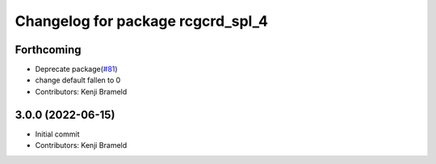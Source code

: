 ^^^^^^^^^^^^^^^^^^^^^^^^^^^^^^^^^^
Changelog for package rcgcrd_spl_4
^^^^^^^^^^^^^^^^^^^^^^^^^^^^^^^^^^

Forthcoming
-----------
* Deprecate package(`#81 <https://github.com/ros-sports/gc_spl/issues/81>`_)
* change default fallen to 0
* Contributors: Kenji Brameld

3.0.0 (2022-06-15)
------------------
* Initial commit
* Contributors: Kenji Brameld

